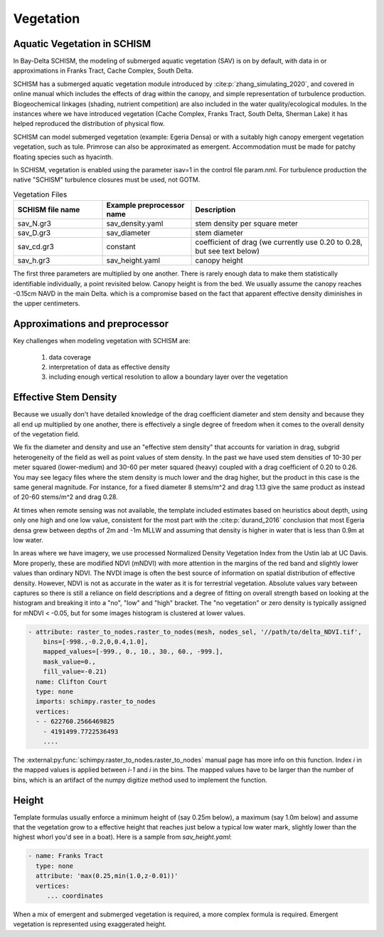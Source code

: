 

==========
Vegetation
==========

Aquatic Vegetation in SCHISM
^^^^^^^^^^^^^^^^^^^^^^^^^^^^
In Bay-Delta SCHISM, the modeling of submerged aquatic vegetation (SAV)
is on by default, with data in or approximations in 
Franks Tract, Cache Complex, South Delta.

SCHISM has a submerged aquatic vegetation module  introduced by :cite:p:`zhang_simulating_2020`, and covered in 
online manual which includes the effects of drag within the canopy, 
and simple representation of turbulence production. Biogeochemical linkages (shading, nutrient competition) are also included 
in the water quality/ecological modules. In the instances where we have introduced vegetation (Cache Complex, Franks Tract, South Delta, Sherman Lake)  it has helped reproduced the distribution of physical flow.

SCHISM can model submerged vegetation (example: Egeria Densa) or with a suitably high 
canopy emergent vegetation vegetation, such as tule. Primrose can also be 
approximated as emergent. Accommodation must be made for patchy floating species such 
as hyacinth.


In SCHISM, vegetation is enabled using the parameter isav=1 in the control file param.nml. For turbulence production
the native "SCHISM" turbulence closures must be used, not GOTM.

.. list-table:: Vegetation Files
   :widths: 25 25 50
   :header-rows: 1

   * - SCHISM file name
     - Example preprocessor name
     - Description
   * - sav_N.gr3
     - sav_density.yaml 
     - stem density per square meter
   * - sav_D.gr3
     - sav_diameter
     - stem diameter
   * - sav_cd.gr3
     - constant
     - coefficient of drag (we currently use 0.20 to 0.28, but see text below)
   * - sav_h.gr3
     - sav_height.yaml
     - canopy height


The first three parameters are multiplied by one another. There is rarely enough data to make them 
statistically identifiable individually, a point revisited below. 
Canopy height is from the bed. We usually assume the canopy reaches -0.15cm NAVD in the main Delta.
which is a compromise based on the fact that apparent effective density diminishes in the upper centimeters.

Approximations and preprocessor
^^^^^^^^^^^^^^^^^^^^^^^^^^^^^^^

Key challenges when modeling vegetation with SCHISM are:

  #. data coverage
  #. interpretation of data as effective density
  #. including enough vertical resolution to allow a boundary layer over the vegetation


Effective Stem Density
^^^^^^^^^^^^^^^^^^^^^^

Because we usually don't have detailed knowledge of the drag coefficient diameter and stem density
and because they all end up multiplied by one another, there is effectively 
a single degree of freedom when it comes to the overall density of the vegetation field. 

We fix the diameter and density and use an "effective stem density" that accounts for variation in drag,
subgrid heterogeneity of the field as well as point values of stem density. In the past we have used
stem densities of 10-30 per meter squared (lower-medium) and 30-60 per meter squared (heavy) coupled with a drag
coefficient of 0.20 to 0.26. You may see legacy files where the stem density is much lower and the drag higher, but
the product in this case is the same general magnitude. For instance, for a fixed diameter 8 stems/m^2 and drag 1.13 
give the same product as instead of 20-60 stems/m^2 and drag 0.28. 

At times when remote sensing was not available, the template included estimates based on heuristics about depth, 
using only one high and one low value, consistent for the most part with the :cite:p:`durand_2016` 
conclusion that most Egeria densa grew between depths of 2m and -1m MLLW and assuming that density is higher in water that
is less than 0.9m at low water. 
 
In areas where we have imagery, we use processed Normalized Density Vegetation Index from the Ustin lab at UC Davis. 
More properly, these are modified NDVI (mNDVI) with more attention in the margins of the 
red band and slightly lower values than ordinary NDVI. The NVDI image is often the best 
source of information on spatial distribution of effective density. However, NDVI is not
as accurate in the water as it is for terrestrial vegetation. Absolute values 
vary between captures so there is still a reliance on field descriptions and a degree of fitting on overall strength
based on looking at the histogram and breaking it into a "no", "low" and "high" bracket.
The "no vegetation" or zero density is typically assigned for mNDVI < -0.05, but for some 
images histogram is clustered at lower values. 


.. code-block:: console

    - attribute: raster_to_nodes.raster_to_nodes(mesh, nodes_sel, '//path/to/delta_NDVI.tif',
        bins=[-998.,-0.2,0,0.4,1.0], 
        mapped_values=[-999., 0., 10., 30., 60., -999.],
        mask_value=0.,
        fill_value=-0.21)
      name: Clifton Court
      type: none
      imports: schimpy.raster_to_nodes   
      vertices:
      - - 622760.2566469825
        - 4191499.7722536493
        ....
        
The :external:py:func:`schimpy.raster_to_nodes.raster_to_nodes` manual page has more info on this function. Index `i` in the 
mapped values is applied between `i-1` and `i` in the bins. The mapped values have to be larger than the number of bins,
which is an artifact of the numpy digitize method used to implement the function.
 
Height 
^^^^^^

Template formulas usually enforce a minimum height of (say 0.25m below), 
a maximum (say 1.0m below) and assume that the vegetation grow to a effective height that reaches just 
below a typical low water mark, slightly lower than the highest whorl you'd see in a boat). 
Here is a sample from `sav_height.yaml`:

.. code-block:: console

   - name: Franks Tract
     type: none
     attribute: 'max(0.25,min(1.0,z-0.01))'
     vertices:
        ... coordinates

When a mix of emergent and submerged vegetation is required, a more complex formula is required. Emergent
vegetation is represented using exaggerated height.










